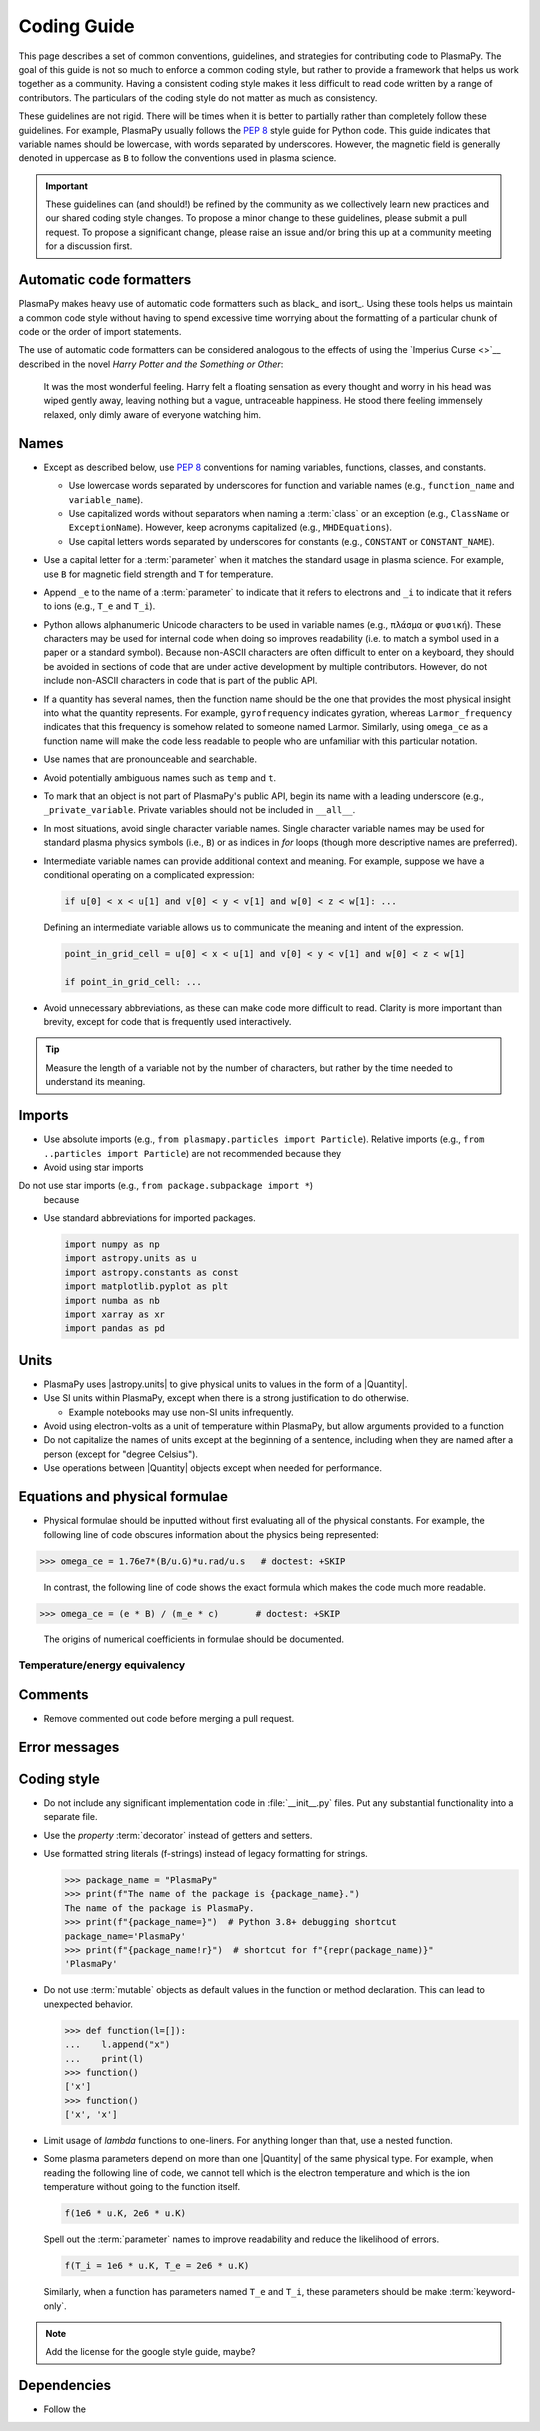 .. _code-development-guidelines:

************
Coding Guide
************

This page describes a set of common conventions, guidelines, and
strategies for contributing code to PlasmaPy. The goal of this guide is
not so much to enforce a common coding style, but rather to provide a
framework that helps us work together as a community. Having a
consistent coding style makes it less difficult to read code written by
a range of contributors. The particulars of the coding style do not
matter as much as consistency.

These guidelines are not rigid. There will be times when it is better to
partially rather than completely follow these guidelines. For example,
PlasmaPy usually follows the :pep:`8` style guide for Python code. This
guide indicates that variable names should be lowercase, with words
separated by underscores. However, the magnetic field is generally
denoted in uppercase as ``B`` to follow the conventions used in plasma
science.

.. important::

   These guidelines can (and should!) be refined by the community as we
   collectively learn new practices and our shared coding style changes.
   To propose a minor change to these guidelines, please submit a pull
   request. To propose a significant change, please raise an issue
   and/or bring this up at a community meeting for a discussion first.

Automatic code formatters
=========================

PlasmaPy makes heavy use of automatic code formatters such as black_ and
isort_. Using these tools helps us maintain a common code style without
having to spend excessive time worrying about the formatting of a
particular chunk of code or the order of import statements.

The use of automatic code formatters can be considered analogous to the
effects of using the `Imperius Curse <>`__ described in the novel *Harry
Potter and the Something or Other*:

   It was the most wonderful feeling. Harry felt a floating sensation as
   every thought and worry in his head was wiped gently away, leaving
   nothing but a vague, untraceable happiness. He stood there feeling
   immensely relaxed, only dimly aware of everyone watching him.

Names
=====

* Except as described below, use :pep:`8` conventions for naming
  variables, functions, classes, and constants.

  - Use lowercase words separated by underscores for function and
    variable names (e.g., ``function_name`` and ``variable_name``).

  - Use capitalized words without separators when naming a :term:`class`
    or an exception (e.g., ``ClassName`` or ``ExceptionName``). However,
    keep acronyms capitalized (e.g., ``MHDEquations``).

  - Use capital letters words separated by underscores for constants
    (e.g., ``CONSTANT`` or ``CONSTANT_NAME``).

* Use a capital letter for a :term:`parameter` when it matches the
  standard usage in plasma science.  For example, use ``B`` for magnetic
  field strength and ``T`` for temperature.

* Append ``_e`` to the name of a :term:`parameter` to indicate that it
  refers to electrons and ``_i`` to indicate that it refers to ions
  (e.g., ``T_e`` and ``T_i``).

* Python allows alphanumeric Unicode characters to be used in variable
  names (e.g., ``πλάσμα`` or ``φυσική``). These characters may be used
  for internal code when doing so improves readability (i.e. to match a
  symbol used in a paper or a standard symbol). Because non-ASCII
  characters are often difficult to enter on a keyboard, they should be
  avoided in sections of code that are under active development by
  multiple contributors. However, do not include non-ASCII characters in
  code that is part of the public API.

* If a quantity has several names, then the function name should be
  the one that provides the most physical insight into what the
  quantity represents.  For example, ``gyrofrequency`` indicates
  gyration, whereas ``Larmor_frequency`` indicates that this frequency
  is somehow related to someone named Larmor.  Similarly, using
  ``omega_ce`` as a function name will make the code less readable to
  people who are unfamiliar with this particular notation.

* Use names that are pronounceable and searchable.

* Avoid potentially ambiguous names such as ``temp`` and ``t``.

* To mark that an object is not part of PlasmaPy's public API, begin its
  name with a leading underscore (e.g., ``_private_variable``. Private
  variables should not be included in ``__all__``.

* In most situations, avoid single character variable names. Single
  character variable names may be used for standard plasma physics
  symbols (i.e., ``B``) or as indices in `for` loops (though more
  descriptive names are preferred).

* Intermediate variable names can provide additional context and
  meaning. For example, suppose we have a conditional operating on a
  complicated expression:

  .. code-block:: python

     if u[0] < x < u[1] and v[0] < y < v[1] and w[0] < z < w[1]: ...

  Defining an intermediate variable allows us to communicate the meaning
  and intent of the expression.

  .. code-block:: python

     point_in_grid_cell = u[0] < x < u[1] and v[0] < y < v[1] and w[0] < z < w[1]

     if point_in_grid_cell: ...

* Avoid unnecessary abbreviations, as these can make code more difficult
  to read. Clarity is more important than brevity, except for code that
  is frequently used interactively.

.. tip::

   Measure the length of a variable not by the number of characters, but
   rather by the time needed to understand its meaning.

Imports
=======

* Use absolute imports (e.g., ``from plasmapy.particles import Particle``).
  Relative imports (e.g., ``from ..particles import Particle``) are
  not recommended because they

* Avoid using star imports

Do not use star imports (e.g., ``from package.subpackage import *``)
  because

* Use standard abbreviations for imported packages.

  .. code-block::

     import numpy as np
     import astropy.units as u
     import astropy.constants as const
     import matplotlib.pyplot as plt
     import numba as nb
     import xarray as xr
     import pandas as pd

Units
=====

* PlasmaPy uses |astropy.units| to give physical units to values in the
  form of a |Quantity|.

* Use SI units within PlasmaPy, except when there is a strong
  justification to do otherwise.

  * Example notebooks may use non-SI units infrequently.

* Avoid using electron-volts as a unit of temperature within PlasmaPy,
  but allow arguments provided to a function

* Do not capitalize the names of units except at the beginning of a
  sentence, including when they are named after a person (except for
  "degree Celsius").

* Use operations between |Quantity| objects except when needed for
  performance.

.. _performance tips: https://docs.astropy.org/en/stable/units/index.html#performance-tips

Equations and physical formulae
===============================

* Physical formulae should be inputted without first evaluating all of
  the physical constants.  For example, the following line of code
  obscures information about the physics being represented:

>>> omega_ce = 1.76e7*(B/u.G)*u.rad/u.s   # doctest: +SKIP

  In contrast, the following line of code shows the exact formula
  which makes the code much more readable.

>>> omega_ce = (e * B) / (m_e * c)       # doctest: +SKIP

  The origins of numerical coefficients in formulae should be
  documented.

Temperature/energy equivalency
------------------------------



Comments
========



* Remove commented out code before merging a pull request.

Error messages
==============




Coding style
============

* Do not include any significant implementation code in
  :file:`__init__.py` files. Put any substantial functionality into a
  separate file.

* Use the `property` :term:`decorator` instead of getters and setters.

* Use formatted string literals (f-strings) instead of legacy formatting
  for strings.

  >>> package_name = "PlasmaPy"
  >>> print(f"The name of the package is {package_name}.")
  The name of the package is PlasmaPy.
  >>> print(f"{package_name=}")  # Python 3.8+ debugging shortcut
  package_name='PlasmaPy'
  >>> print(f"{package_name!r}")  # shortcut for f"{repr(package_name)}"
  'PlasmaPy'

* Do not use :term:`mutable` objects as default values in the function
  or method declaration. This can lead to unexpected behavior.

  .. code:: pycon

     >>> def function(l=[]):
     ...    l.append("x")
     ...    print(l)
     >>> function()
     ['x']
     >>> function()
     ['x', 'x']

* Limit usage of `lambda` functions to one-liners. For anything longer
  than that, use a nested function.

* Some plasma parameters depend on more than one |Quantity| of the same
  physical type. For example, when reading the following line of code,
  we cannot tell which is the electron temperature and which is the ion
  temperature without going to the function itself.

  .. code-block:: pycon

     f(1e6 * u.K, 2e6 * u.K)

  Spell out the :term:`parameter` names to improve readability and
  reduce the likelihood of errors.

  .. code-block::

     f(T_i = 1e6 * u.K, T_e = 2e6 * u.K)

  Similarly, when a function has parameters named ``T_e`` and ``T_i``,
  these parameters should be make :term:`keyword-only`.

.. note::

   Add the license for the google style guide, maybe?


Dependencies
============

* Follow the
